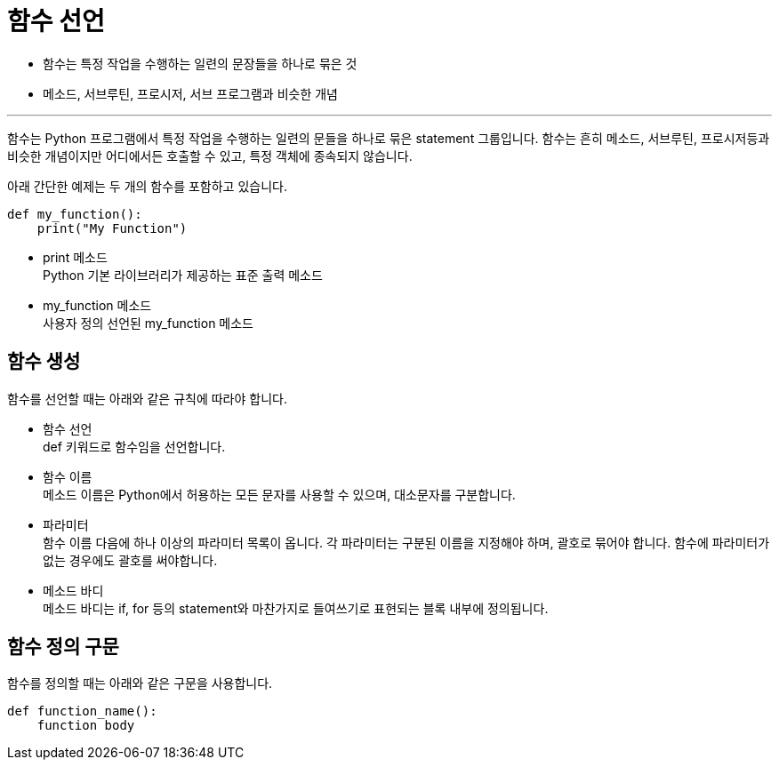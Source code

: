 = 함수 선언

* 함수는 특정 작업을 수행하는 일련의 문장들을 하나로 묶은 것
* 메소드, 서브루틴, 프로시저, 서브 프로그램과 비슷한 개념

---

함수는 Python 프로그램에서 특정 작업을 수행하는 일련의 문들을 하나로 묶은 statement 그룹입니다. 함수는 흔히 메소드, 서브루틴, 프로시저등과 비슷한 개념이지만 어디에서든 호출할 수 있고, 특정 객체에 종속되지 않습니다.

아래 간단한 예제는 두 개의 함수를 포함하고 있습니다.

[source, python]
----
def my_function():
    print("My Function")
----

* print 메소드 +
Python 기본 라이브러리가 제공하는 표준 출력 메소드
* my_function 메소드 +
사용자 정의 선언된 my_function 메소드

== 함수 생성

함수를 선언할 때는 아래와 같은 규칙에 따라야 합니다.

* 함수 선언 +
def 키워드로 함수임을 선언합니다.
* 함수 이름 +
메소드 이름은 Python에서 허용하는 모든 문자를 사용할 수 있으며, 대소문자를 구분합니다.
* 파라미터 +
함수 이름 다음에 하나 이상의 파라미터 목록이 옵니다. 각 파라미터는 구분된 이름을 지정해야 하며, 괄호로 묶어야 합니다. 함수에 파라미터가 없는 경우에도 괄호를 써야합니다.
* 메소드 바디 +
메소드 바디는 if, for 등의 statement와 마찬가지로 들여쓰기로 표현되는 블록 내부에 정의됩니다.

== 함수 정의 구문

함수를 정의할 때는 아래와 같은 구문을 사용합니다.

[source, python]
----
def function_name():
    function body
----